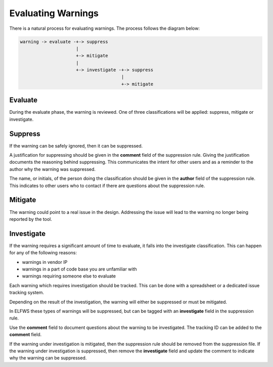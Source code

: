 Evaluating Warnings
===================

There is a natural process for evaluating warnings.
The process follows the diagram below:

.. code-block:: text

   warning -> evaluate -+-> suppress
                        |
                        +-> mitigate
                        |
                        +-> investigate -+-> suppress
                                         |
                                         +-> mitigate

Evaluate
--------

During the evaluate phase, the warning is reviewed.
One of three classifications will be applied:  suppress, mitigate or investigate.

Suppress
--------

If the warning can be safely ignored, then it can be suppressed.

A justification for suppressing should be given in the **comment** field of the suppression rule.
Giving the justification documents the reasoning behind suppressing.
This communicates the intent for other users and as a reminder to the author why the warning was suppressed.

The name, or initials, of the person doing the classification should be given in the **author** field of the suppression rule.
This indicates to other users who to contact if there are questions about the suppression rule.

Mitigate
--------

The warning could point to a real issue in the design.
Addressing the issue will lead to the warning no longer being reported by the tool.

Investigate
-----------

If the warning requires a significant amount of time to evaluate, it falls into the investigate classification.
This can happen for any of the following reasons:

* warnings in vendor IP
* warnings in a part of code base you are unfamiliar with
* warnings requiring someone else to evaluate

Each warning which requires investigation should be tracked.
This can be done with a spreadsheet or a dedicated issue tracking system.

Depending on the result of the investigation, the warning will either be suppressed or must be mitigated.

In ELFWS these types of warnings will be suppressed, but can be tagged with an **investigate** field in the suppression rule.

Use the **comment** field to document questions about the warning to be investigated.
The tracking ID can be added to the **comment** field.

If the warning under investigation is mitigated, then the suppression rule should be removed from the suppression file.
If the warning under investigation is suppressed, then remove the **investigate** field and update the comment to indicate why the warning can be suppressed.

